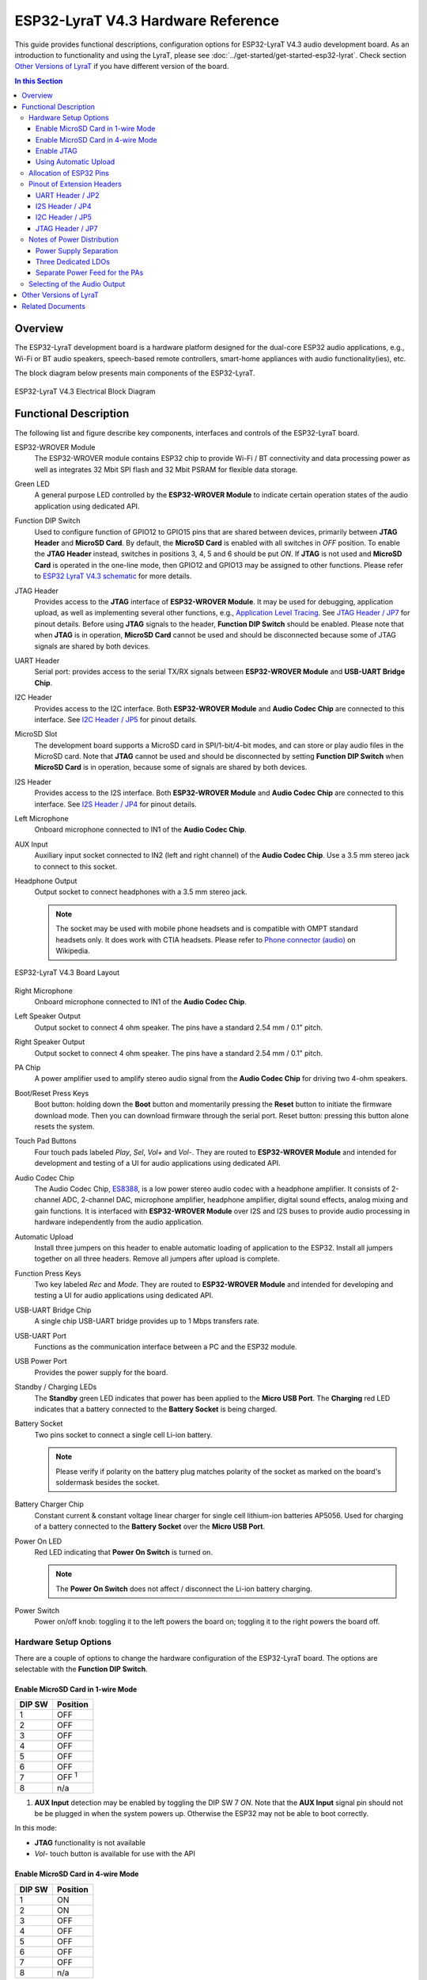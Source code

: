 ESP32-LyraT V4.3 Hardware Reference
===================================

This guide provides functional descriptions, configuration options for ESP32-LyraT V4.3 audio development board. As an introduction to functionality and using the LyraT, please see :doc:`../get-started/get-started-esp32-lyrat`. Check section `Other Versions of LyraT`_ if you have different version of the board.

.. contents:: In this Section
    :local:
    :depth: 3


Overview
--------

The ESP32-LyraT development board is a hardware platform designed for the dual-core ESP32 audio applications, e.g., Wi-Fi or BT audio speakers, speech-based remote controllers, smart-home appliances with audio functionality(ies), etc.

The block diagram below presents main components of the ESP32-LyraT.

.. figure:: ../../_static/esp32-lyrat-v4.3-electrical-block-diagram.jpg
    :alt: ESP32 LyraT V4.3 Electrical Block Diagram
    :figclass: align-center

    ESP32-LyraT V4.3 Electrical Block Diagram


Functional Description
----------------------

The following list and figure describe key components, interfaces and controls of the ESP32-LyraT board.

ESP32-WROVER Module
    The ESP32-WROVER module contains ESP32 chip to provide Wi-Fi / BT connectivity and data processing power as well as integrates 32 Mbit SPI flash and 32 Mbit PSRAM for flexible data storage.
Green LED
    A general purpose LED controlled by the **ESP32-WROVER Module** to indicate certain operation states of the audio application using dedicated API.
Function DIP Switch
    Used to configure function of GPIO12 to GPIO15 pins that are shared between devices, primarily between **JTAG Header** and **MicroSD Card**. By default, the **MicroSD Card** is enabled with all switches in *OFF* position. To enable the **JTAG Header** instead, switches in positions 3, 4, 5 and 6 should be put *ON*. If **JTAG** is not used and **MicroSD Card** is operated in the one-line mode, then GPIO12 and GPIO13 may be assigned to other functions. Please refer to `ESP32 LyraT V4.3 schematic`_ for more details.
JTAG Header
    Provides access to the **JTAG** interface of **ESP32-WROVER Module**. It may be used for debugging, application upload, as well as implementing several other functions, e.g., `Application Level Tracing <http://esp-idf.readthedocs.io/en/latest/api-reference/system/app_trace.html>`_. See `JTAG Header / JP7`_ for pinout details. Before using **JTAG** signals to the header, **Function DIP Switch** should be enabled. Please note that when **JTAG** is in operation, **MicroSD Card** cannot be used and should be disconnected because some of JTAG signals are shared by both devices.
UART Header
    Serial port: provides access to the serial TX/RX signals between **ESP32-WROVER Module** and **USB-UART Bridge Chip**.
I2C Header
    Provides access to the I2C interface. Both **ESP32-WROVER Module** and **Audio Codec Chip** are connected to this interface. See `I2C Header / JP5`_ for pinout details.
MicroSD Slot
    The development board supports a MicroSD card in SPI/1-bit/4-bit modes, and can store or play audio files in the MicroSD card. Note that **JTAG** cannot be used and should be disconnected by setting **Function DIP Switch** when **MicroSD Card** is in operation, because some of signals are shared by both devices.
I2S Header
    Provides access to the I2S interface. Both **ESP32-WROVER Module** and **Audio Codec Chip** are connected to this interface. See `I2S Header / JP4`_ for pinout details.
Left Microphone
    Onboard microphone connected to IN1 of the **Audio Codec Chip**.
AUX Input
    Auxiliary input socket connected to IN2 (left and right channel) of the **Audio Codec Chip**. Use a 3.5 mm stereo jack to connect to this socket.
Headphone Output
    Output socket to connect headphones with a 3.5 mm stereo jack.

    .. note::

        The socket may be used with mobile phone headsets and is compatible with OMPT standard headsets only. It does work with CTIA headsets. Please refer to `Phone connector (audio) <https://en.wikipedia.org/wiki/Phone_connector_(audio)#TRRS_standards>`_ on Wikipedia.

.. figure:: ../../_static/esp32-lyrat-v4.3-layout.jpg
    :alt: ESP32 LyraT V4.3 Board Layout
    :figclass: align-center

    ESP32-LyraT V4.3 Board Layout


Right Microphone
    Onboard microphone connected to IN1 of the **Audio Codec Chip**.
Left Speaker Output
    Output socket to connect 4 ohm speaker. The pins have a standard 2.54 mm / 0.1" pitch.
Right Speaker Output
    Output socket to connect 4 ohm speaker. The pins have a standard 2.54 mm / 0.1" pitch.
PA Chip
    A power amplifier used to amplify stereo audio signal from the **Audio Codec Chip** for driving two 4-ohm speakers.
Boot/Reset Press Keys
    Boot button: holding down the **Boot** button and momentarily pressing the **Reset** button to initiate the firmware download mode. Then you can download firmware through the serial port. Reset button: pressing this button alone resets the system.
Touch Pad Buttons
    Four touch pads labeled *Play*, *Sel*,  *Vol+* and *Vol-*. They are routed to **ESP32-WROVER Module** and intended for development and testing of a UI for audio applications using dedicated API.
Audio Codec Chip
    The Audio Codec Chip, `ES8388 <http://www.everest-semi.com/pdf/ES8388%20DS.pdf>`_, is a low power stereo audio codec with a headphone amplifier. It consists of 2-channel ADC, 2-channel DAC, microphone amplifier, headphone amplifier, digital sound effects, analog mixing and gain functions. It is interfaced with **ESP32-WROVER Module** over I2S and I2S buses to provide audio processing in hardware independently from the audio application.
Automatic Upload
    Install three jumpers on this header to enable automatic loading of application to the ESP32. Install all jumpers together on all three headers. Remove all jumpers after upload is complete.
Function Press Keys
    Two key labeled *Rec* and *Mode*. They are routed to **ESP32-WROVER Module** and intended for developing and testing a UI for audio applications using dedicated API.
USB-UART Bridge Chip
    A single chip USB-UART bridge provides up to 1 Mbps transfers rate.
USB-UART Port
    Functions as the communication interface between a PC and the ESP32 module.
USB Power Port
    Provides the power supply for the board.
Standby / Charging LEDs
    The **Standby** green LED indicates that power has been applied to the **Micro USB Port**. The **Charging** red LED indicates that a battery connected to the **Battery Socket** is being charged.
Battery Socket
    Two pins socket to connect a single cell Li-ion battery.

    .. note::

        Please verify if polarity on the battery plug matches polarity of the socket as marked on the board's soldermask besides the socket. 

Battery Charger Chip
    Constant current & constant voltage linear charger for single cell lithium-ion batteries AP5056. Used for charging of a battery connected to the **Battery Socket** over the **Micro USB Port**.
Power On LED
    Red LED indicating that **Power On Switch** is turned on.

    .. note::

        The **Power On Switch** does not affect / disconnect the Li-ion battery charging.

Power Switch
    Power on/off knob: toggling it to the left powers the board on; toggling it to the right powers the board off.


Hardware Setup Options
^^^^^^^^^^^^^^^^^^^^^^

There are a couple of options to change the hardware configuration of the ESP32-LyraT board. The options are selectable with the **Function DIP Switch**.


Enable MicroSD Card in 1-wire Mode
""""""""""""""""""""""""""""""""""

+---------+-----------------+
|  DIP SW | Position        |
+=========+=================+
|    1    |    OFF          |
+---------+-----------------+
|    2    |    OFF          |
+---------+-----------------+
|    3    |    OFF          |
+---------+-----------------+
|    4    |    OFF          |
+---------+-----------------+
|    5    |    OFF          |
+---------+-----------------+
|    6    |    OFF          |
+---------+-----------------+
|    7    |    OFF :sup:`1` |
+---------+-----------------+
|    8    |    n/a          |
+---------+-----------------+

1. **AUX Input** detection may be enabled by toggling the DIP SW 7 *ON*. Note that the **AUX Input** signal pin should not be be plugged in when the system powers up. Otherwise the ESP32 may not be able to boot correctly.

In this mode:

* **JTAG** functionality is not available
* *Vol-* touch button is available for use with the API


Enable MicroSD Card in 4-wire Mode
""""""""""""""""""""""""""""""""""

+---------+-----------+
|  DIP SW | Position  |
+=========+===========+
|    1    |    ON     |
+---------+-----------+
|    2    |    ON     |
+---------+-----------+
|    3    |    OFF    |
+---------+-----------+
|    4    |    OFF    |
+---------+-----------+
|    5    |    OFF    |
+---------+-----------+
|    6    |    OFF    |
+---------+-----------+
|    7    |    OFF    |
+---------+-----------+
|    8    |    n/a    |
+---------+-----------+

In this mode:

* **JTAG** functionality is not available
* *Vol-* touch button is not available for use with the API
* **AUX Input** detection from the API is not available

Enable JTAG
"""""""""""

+---------+-----------+
|  DIP SW | Position  |
+=========+===========+
|    1    |    OFF    |
+---------+-----------+
|    2    |    OFF    |
+---------+-----------+
|    3    |    ON     |
+---------+-----------+
|    4    |    ON     |
+---------+-----------+
|    5    |    ON     |
+---------+-----------+
|    6    |    ON     |
+---------+-----------+
|    7    |    ON     |
+---------+-----------+
|    8    |    n/a    |
+---------+-----------+

In this mode:

* **MicroSD Card** functionality is not available, remove the card from the slot
* *Vol-* touch button is not available for use with the API
* **AUX Input** detection from the API is not available


Using Automatic Upload
""""""""""""""""""""""

Entering of the ESP32 into upload mode may be done in two ways:

* Manually by pressing both **Boot** and **RST** keys and then releasing first **RST** and then **Boot** key.
* Automatically by software performing the upload. The software is using **DTR** and **RTS** signals of the serial interface to control states of **EN**, **IO0** and **IO2** pins of the ESP32. This functionality is enabled by installing jumpers in three headers **JP23**, **JP24** and **JP25**. For details see `ESP32 LyraT V4.3 schematic`_. Remove all jumpers after upload is complete.


Allocation of ESP32 Pins
^^^^^^^^^^^^^^^^^^^^^^^^

Several pins ESP32 module are allocated to the on board hardware. Some of them, like GPIO0 or GPIO2, have multiple functions. Please refer to the table below or `ESP32 LyraT V4.3 schematic`_ for specific details.

+-----------+------+-------------------------------------------------------+
| GPIO Pin  | Type | Function Definition                                   |
+===========+======+=======================================================+
| SENSOR_VP | I    | Audio **Rec** (PB)                                    |
+-----------+------+-------------------------------------------------------+
| SENSOR_VN | I    | Audio **Mode** (PB)                                   |
+-----------+------+-------------------------------------------------------+
| IO32      | I/O  | Audio **Set** (TP)                                    |
+-----------+------+-------------------------------------------------------+
| IO33      | I/O  | Audio **Play** (TP)                                   |
+-----------+------+-------------------------------------------------------+
| IO27      | I/O  | Audio **Vol+** (TP)                                   |
+-----------+------+-------------------------------------------------------+
| IO13      | I/O  | JTAG **MTCK**, MicroSD **D3**, Audio **Vol-** (TP)    |
+-----------+------+-------------------------------------------------------+
| IO14      | I/O  | JTAG **MTMS**, MicroSD **CLK**                        |
+-----------+------+-------------------------------------------------------+
| IO12      | I/O  | JTAG **MTDI**, MicroSD **D2**, Aux signal **detect**  |
+-----------+------+-------------------------------------------------------+
| IO15      | I/O  | JTAG **MTDO**, MicroSD **CMD**                        |
+-----------+------+-------------------------------------------------------+
| IO2       | I/O  | Automatic Upload, MicroSD **D0**                      |
+-----------+------+-------------------------------------------------------+
| IO4       | I/O  | MicroSD **D1**                                        |
+-----------+------+-------------------------------------------------------+
| IO34      | I    | MicroSD insert **detect**                             |
+-----------+------+-------------------------------------------------------+
| IO0       | I/O  | Automatic Upload, I2S **MCLK**                        |
+-----------+------+-------------------------------------------------------+
| IO5       | I/O  | I2S **SCLK**                                          |
+-----------+------+-------------------------------------------------------+
| IO25      | I/O  | I2S **LRCK**                                          |
+-----------+------+-------------------------------------------------------+
| IO26      | I/O  | I2S **DSDIN**                                         |
+-----------+------+-------------------------------------------------------+
| IO35      | I    | I2S **ASDOUT**                                        |
+-----------+------+-------------------------------------------------------+
| IO19      | I/O  | Headphone jack insert **detect**                      |
+-----------+------+-------------------------------------------------------+
| IO22      | I/O  | Green LED indicator                                   |
+-----------+------+-------------------------------------------------------+
| IO21      | I/O  | PA Enable output                                      |
+-----------+------+-------------------------------------------------------+
| IO18      | I/O  | I2C **SDA**                                           |
+-----------+------+-------------------------------------------------------+
| IO23      | I/O  | I2C **SCL**                                           |
+-----------+------+-------------------------------------------------------+

* (TP) - touch pad
* (PB) - push button


Pinout of Extension Headers
^^^^^^^^^^^^^^^^^^^^^^^^^^^

There are several pin headers available to connect external components, check the state of particular signal bus or debug operation of ESP32. Note that some signals are shared, see section `Allocation of ESP32 Pins`_ for details.


UART Header / JP2
"""""""""""""""""

+---+-------------+
|   | Header Pin  |
+===+=============+
| 1 | 3.3V        |
+---+-------------+
| 2 | TX          |
+---+-------------+
| 3 | RX          |
+---+-------------+
| 4 | GND         |
+---+-------------+


I2S Header / JP4
""""""""""""""""

+---+----------------+-------------+
|   | I2C Header Pin | ESP32 Pin   |
+===+================+=============+
| 1 | MCLK           | GPI0        |
+---+----------------+-------------+
| 2 | SCLK           | GPIO5       |
+---+----------------+-------------+
| 1 | LRCK           | GPIO25      |
+---+----------------+-------------+
| 2 | DSDIN          | GPIO26      |
+---+----------------+-------------+
| 3 | ASDOUT         | GPIO35      |
+---+----------------+-------------+
| 3 | GND            | GND         |
+---+----------------+-------------+


I2C Header / JP5
""""""""""""""""

+---+----------------+-------------+
|   | I2C Header Pin | ESP32 Pin   |
+===+================+=============+
| 1 | SCL            | GPIO23      |
+---+----------------+-------------+
| 2 | SDA            | GPIO18      |
+---+----------------+-------------+
| 3 | GND            | GND         |
+---+----------------+-------------+


JTAG Header / JP7
"""""""""""""""""

+---+---------------+-------------+
|   | ESP32 Pin     | JTAG Signal |
+===+===============+=============+
| 1 | MTDO / GPIO15 | TDO         |
+---+---------------+-------------+
| 2 | MTCK / GPIO13 | TCK         |
+---+---------------+-------------+
| 3 | MTDI / GPIO12 | TDI         |
+---+---------------+-------------+
| 4 | MTMS / GPIO14 | TMS         |
+---+---------------+-------------+

.. note:

    **JTAG** cannot be used if **MicroSD Card** is enabled.


Notes of Power Distribution
^^^^^^^^^^^^^^^^^^^^^^^^^^^

The board features quite extensive power distribution system. It provides independent power supplies to all critical components. This should reduce noise in the audio signal from digital components and improve overall performance of the components.


Power Supply Separation
"""""""""""""""""""""""

The main power supply is 5V and provided by a USB. The secondary power supply is 3.7V and provided by an optional battery. The USB power itself is fed with a dedicated cable, separate from a USB cable used for an application upload. To further reduce noise from the USB, the battery may be used instead of the USB.

.. figure:: ../../_static/esp32-lyrat-v4.3-usb-battery-ps.png
    :alt: ESP32 LyraT V4.3 - Power Supply Separation
    :figclass: align-center

    ESP32 LyraT V4.3 - Power Supply Separation


Three Dedicated LDOs
""""""""""""""""""""

**ESP32 Module**

To provide enough current the ESP32, the development board adopts LD1117S33CTR LDO capable to supply the maximum output current of 800mA.

.. figure:: ../../_static/esp32-lyrat-v4.3-esp32-module-ps.png
    :alt: ESP32 LyraT V4.3 - Dedicated LDO for the ESP32 Module
    :figclass: align-center

    ESP32 LyraT V4.3 - Dedicated LDO for the ESP32 Module


**MicroSD Card** and **Audio Codec**

Two separate LDOs are provided for the MicorSD Card and the Audio Codec. Both circuits have similar design that includes an inductor and double decoupling capacitors on both the input and output of the LDO.

.. figure:: ../../_static/esp32-lyrat-v4.3-sdio-ps.png
    :alt: ESP32 LyraT V4.3 - Dedicated LDO for the MicroSD Card
    :figclass: align-center

    ESP32 LyraT V4.3 - Dedicated LDO for the MicroSD Card


Separate Power Feed for the PAs
"""""""""""""""""""""""""""""""

The audio amplifier unit features two NS4150 that require a large power supply for driving external speakers with the maximum output power of 3W. The power is supplied directly to both PAs from the battery or the USB. The development board adds a set of LC circuits at the front of the PA power supply, where L uses 1.5A magnetic beads and C uses 10uF aluminum electrolytic capacitors, to effectively filter out power crosstalk.

.. figure:: ../../_static/esp32-lyrat-v4.3-pa-ps.png
    :alt: ESP32 LyraT V4.3 - Power Supply for the PAs
    :figclass: align-center

    ESP32 LyraT V4.3 - Power Supply for the PAs


Selecting of the Audio Output
^^^^^^^^^^^^^^^^^^^^^^^^^^^^^

The development board uses two mono Class D amplifier ICs, model number NS4150 with maximum output power of 3W and operating voltage from 3.0V to 5.25V.

The audio input source is the digital-to-analog converter (DAC) output of the ES8388. Audio output supports two external speakers.

An optional audio output is a pair of headphones feed from the same DACs as the amplifier ICs.

To switch between using headphones and speakers, the board provides a digital input signal to detect when a headphone jack is inserted and a digital output signal to enable or disable the amplifier ICs. In other words selection between speakers and headphones is under software control instead of using  mechanical contacts that would disconnect speakers once a headphone jack is inserted.


Other Versions of LyraT
-----------------------

* :doc:`../get-started/get-started-esp32-lyrat-v4.2`
* :doc:`../get-started/get-started-esp32-lyrat-v4`


Related Documents
-----------------

* `ESP32 LyraT V4.3 schematic`_ (PDF)
* :doc:`../get-started/get-started-esp32-lyrat`
* `ESP32 Datasheet <https://www.espressif.com/sites/default/files/documentation/esp32_datasheet_en.pdf>`_ (PDF)
* `ESP32-WROVER Datasheet <https://espressif.com/sites/default/files/documentation/esp32-wrover_datasheet_en.pdf>`_ (PDF)
* `JTAG Debugging <https://esp-idf.readthedocs.io/en/latest/api-guides/jtag-debugging/index.html>`_


.. _ESP32 LyraT V4.3 schematic: https://dl.espressif.com/dl/schematics/esp32-lyrat-v4.3-schematic.pdf
